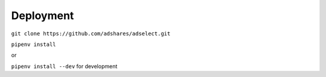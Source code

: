 Deployment
==========

``git clone https://github.com/adshares/adselect.git``

``pipenv install``

or

``pipenv install --dev`` for development